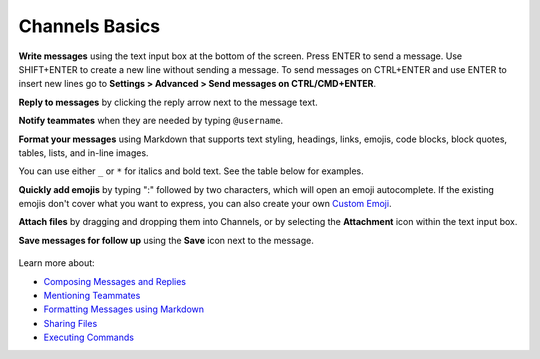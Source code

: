 Channels Basics
================

|all-plans| |cloud| |self-hosted|

.. |all-plans| image:: ../images/all-plans-badge.png
  :scale: 30
  :target: https://mattermost.com/pricing
  :alt: Available in Mattermost Free and Starter subscription plans.

.. |cloud| image:: ../images/cloud-badge.png
  :scale: 30
  :target: https://mattermost.com/deploy
  :alt: Available for Mattermost Cloud deployments.

.. |self-hosted| image:: ../images/self-hosted-badge.png
  :scale: 30
  :target: https://mattermost.com/deploy
  :alt: Available for Mattermost Self-Hosted deployments.

**Write messages** using the text input box at the bottom of the screen. Press ENTER to send a message. Use SHIFT+ENTER to create a new line without sending a message. To send messages on CTRL+ENTER and use ENTER to insert new lines go to **Settings > Advanced > Send messages on CTRL/CMD+ENTER**.

**Reply to messages** by clicking the reply arrow next to the message text.

.. image:: ../images/reply-icon.png
   :alt: Reply Arrow icon

**Notify teammates** when they are needed by typing ``@username``.

**Format your messages** using Markdown that supports text styling, headings, links, emojis, code blocks, block quotes, tables, lists, and in-line images.

You can use either ``_`` or ``*`` for italics and bold text. See the table below for examples.

.. image:: ../images/messagesTable1.png
   :alt: Formatting markdown controls the look and feel of text messages.

**Quickly add emojis** by typing ":" followed by two characters, which will open an emoji autocomplete. If the existing emojis don't cover what you want to express, you can also create your own `Custom Emoji <https://docs.mattermost.com/messaging/using-emoji.html#creating-custom-emojis>`__.

**Attach files** by dragging and dropping them into Channels, or by selecting the **Attachment** icon within the text input box.

**Save messages for follow up** using the **Save** icon next to the message.

.. figure:: ../images/save-message.png
   :alt: Save messages for later follow up.

Learn more about:

* `Composing Messages and Replies <https://docs.mattermost.com/messaging/sending-receiving-messages.html>`__
* `Mentioning Teammates <https://docs.mattermost.com/messaging/mentioning-teammates.html>`__
* `Formatting Messages using Markdown <https://docs.mattermost.com/messaging/formatting-text.html>`__
* `Sharing Files <https://docs.mattermost.com/messaging/sharing-files.html>`__
* `Executing Commands <https://docs.mattermost.com/messaging/executing-slash-commands.html>`__
